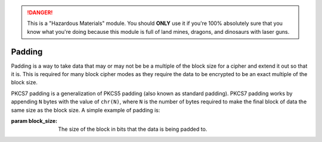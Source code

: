 .. danger::

    This is a "Hazardous Materials" module. You should **ONLY** use it if
    you're 100% absolutely sure that you know what you're doing because this
    module is full of land mines, dragons, and dinosaurs with laser guns.


Padding
=======


Padding is a way to take data that may or may not be be a multiple of the block
size for a cipher and extend it out so that it is. This is required for many
block cipher modes as they require the data to be encrypted to be an exact
multiple of the block size.


.. class:: cryptography.primitives.padding.PKCS7(block_size)

    PKCS7 padding is a generalization of PKCS5 padding (also known as standard
    padding). PKCS7 padding works by appending ``N`` bytes with the value of
    ``chr(N)``, where ``N`` is the number of bytes required to make the final
    block of data the same size as the block size. A simple example of padding
    is:

    .. doctest::

        >>> from cryptography.primitives import padding
        >>> padder = padding.PKCS7(128)
        >>> padder.pad(b"1111111111")
        '1111111111\x06\x06\x06\x06\x06\x06'

    :param block_size: The size of the block in bits that the data is being
                       padded to.

    .. method:: pad(data)

        :param data: The data that should be padded.
        :rtype bytes: The padded data.

    .. method:: unpad(data)

        :param data: The data that should be unpadded.
        :rtype bytes: The unpadded data.
